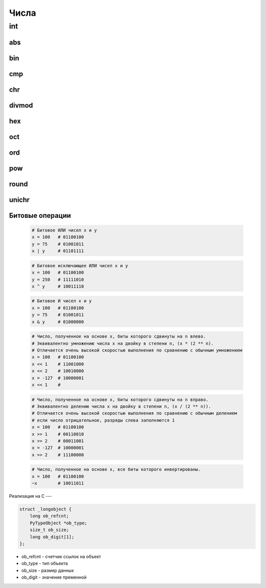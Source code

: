 Числа
=====

int
---

.. py:class:: int(obj [, mode=10])

    Возвращает число

    * mode - система исчисления, от 2 до 36

    Возбуждает :py:class:`ValueError` если преобразование не возможно

    .. code-block:: py

        int('1')
        # 1

        int ("71s")
        """
        Traceback (most recent са11 1ast):
          File "<pyshell#9>", line 1, in <modu1e>
            int ("71s")
        Va1ueError: inva1id 1itera1 for int() with base 10: '71s'
        """

    .. code-block:: py

        5 + 5
        # 10

        10 - 5
        # 5

        5 * 5
        # 25

        10 / 5
        # 2

        10 % 2
        # 0

        10 % 3
        # 1

        10 ** 3
        # 1000

    .. code-block:: py

        a = 0

        a += 3
        # 3

        a -= 1
        # 2

        a *= 10
        # 20

        a /= 2
        # 10

        a %= 4
        # 2

        a **= 2
        # 4

        a &= 1
        # аналогичен a = a & 1

        a |= 1
        # аналогичен a = a | 1

        a ^= 1
        # аналогичен a = a ^ 1

        a >>= 1
        # аналогичен a = a >> 1

        a <<= 1
        # аналогичен a = a << 1

    .. code-block:: py

        0b101101
        # двоичное число, 45

        0o12
        # восьмиречное число, 10

        0xA
        # шестнадцатеричное число, 10

abs
+++

.. py:method:: abs(x)
    
    Возвращает :py:class:`int`, абсолютное значение

    .. code-block:: py

        abs(-3)
        # 3


bin
+++

.. py:method:: bin(x)

    Возвращает :py:class:`str`, бинарное число из десятичного

    .. code-block:: py

        bin(255)
        # '0b11111111'

        bin(1)
        # '0b1'

        bin(-45)
        # '-0b101101'


cmp
+++

.. py:method:: cmp(x, y)
    
    Возвращает :py:class:`int`, результат сравнения

        * -1 если X < Y
        * 0 если X = Y
        * 1 если X > Y
    
    .. code-block:: py

        cmp(2, 1)
        # 1


chr
+++

.. py:method:: chr(x)

    Возвращает :py:class:`str`, строковое представление числа

    .. code-block:: py

        chr(65)
        # 'a'


divmod
++++++

.. py:method:: divmod(x, y)
    
    Возвращает :py:class:`tuple`, целое и остаток от деления Х на У
    
    .. code-block:: py

        divmod(10, 3)
        # (3, 1)


hex
+++

.. py:method:: hex(x)

    Возвращает :py:class:`str`, шестнадцатиричное представление десятичного числа
    
    .. code-block:: py

        hex(16)
        # '0х10'


oct
+++

.. py:method:: oct(x)
    
    Возвращает строку :py:class:`str`, восьмеричное представление аргумента

    .. code-block:: py

        oct(16)
        # '0o20'


ord
+++

.. py:method:: ord(char)

    Возвращает :py:class:`int`, преобразованное из символа


pow
+++

.. py:method:: pow(x, y [, z])

    Возвращает число, возведенное в степень

    .. code-block:: py

        pow(2, 3)
        # 8

        pow(10, 2, 2)
        # (10 ** 2)%2 = 0


round
+++++

.. py:method:: round(x [, y=0])

    Возвращает :py:class:`float`, полученное в результате округления аргумента

    .. code-block:: py

        round(2, 2)
        # 2.0

        round(0.49)
        # 0


unichr
++++++

.. py:method:: unichr(x)

    Преобразует число в юникод символ


Битовые операции
++++++++++++++++

    .. code-block:: py

        # Битовое ИЛИ чисел x и y
        x = 100   # 01100100
        y = 75    # 01001011
        x | y     # 01101111

    .. code-block:: py

        # Битовое исключающее ИЛИ чисел x и y
        x = 100   # 01100100
        y = 250   # 11111010
        x ^ y     # 10011110

    .. code-block:: py

        # Битовое И чисел x и y
        x = 100   # 01100100
        y = 75    # 01001011
        x & y     # 01000000

    .. code-block:: py

        # Число, полученное на основе x, биты которого сдвинуты на n влево.
        # Эквивалентно умножению числа x на двойку в степени n, (x * (2 ** n).
        # Отличается очень высокой скоростью выполнения по сравнению с обычным умножением
        x = 100   # 01100100
        x << 1    # 11001000
        x << 2    # 10010000
        x = -127  # 10000001
        x << 1    #

    .. code-block:: py

        # Число, полученное на основе x, биты которого сдвинуты на n вправо.
        # Эквивалентно делению числа x на двойку в степени n, (x / (2 ** n)).
        # Отличается очень высокой скоростью выполнения по сравнению с обычным делением
        # если число отрицательное, разряды слева заполняются 1
        x = 100   # 01100100
        x >> 1    # 00110010
        x >> 2    # 00011001
        x = -127  # 10000001
        x >> 2    # 11100000

    .. code-block:: py

        # Число, полученное на основе x, все биты которого инвертированы.
        x = 100   # 01100100
        ~x        # 10011011


Реализация на С
---

.. code-block:: c

    struct _longobject {
        long ob_refcnt;
        PyTypeObject *ob_type;
        size_t ob_size;
        long ob_digit[1];
    };

* ob_refcnt - счетчик ссылок на объект
* ob_type - тип объекта
* ob_size - размер данных
* ob_digit - значение пременной